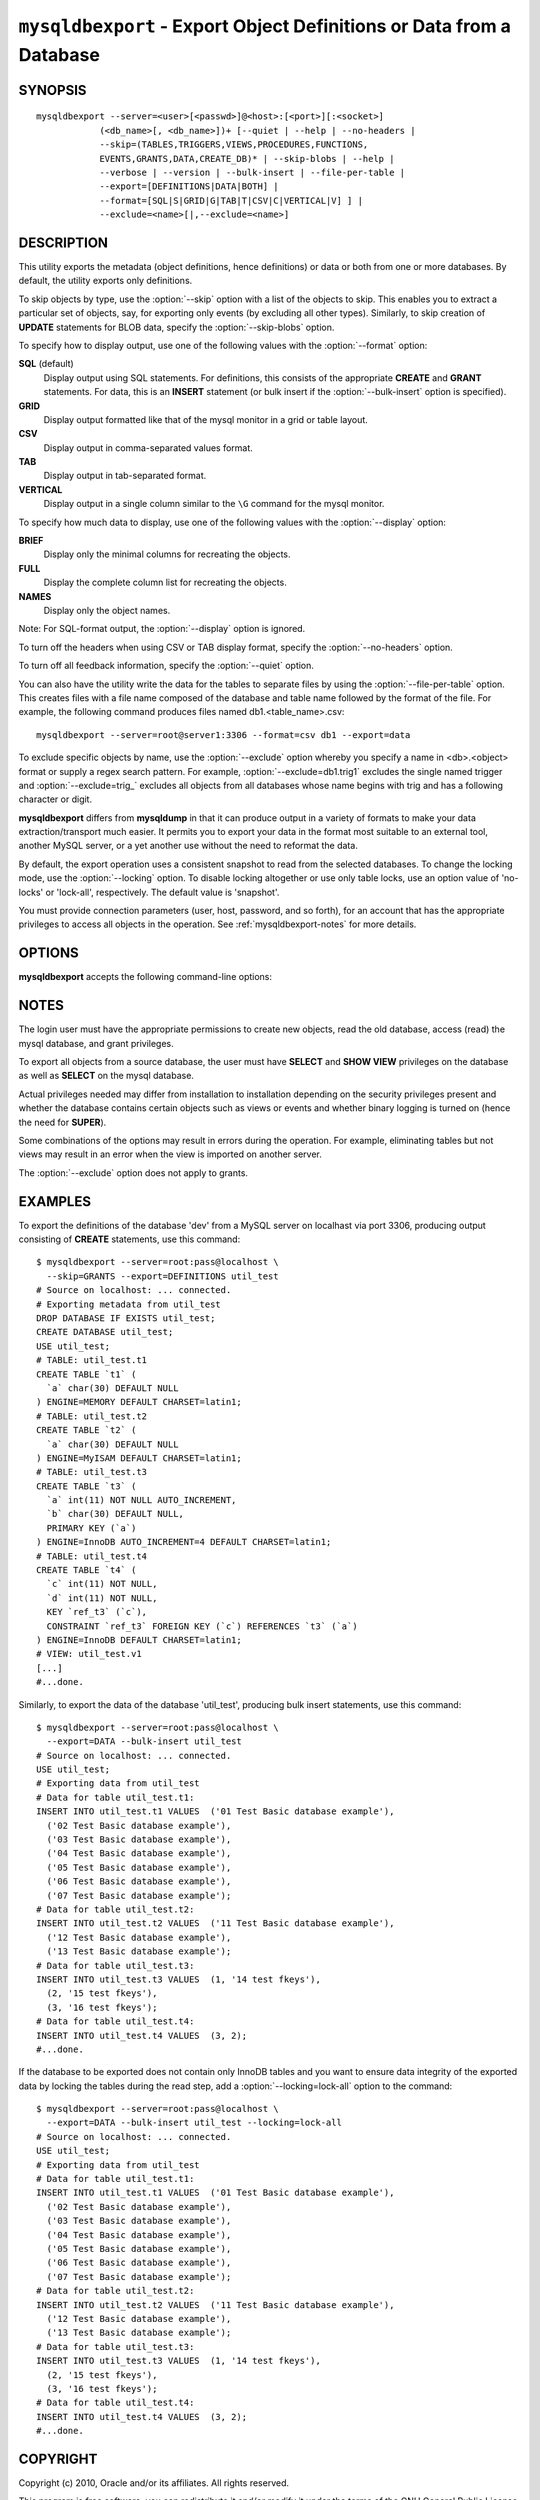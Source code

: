 .. _`mysqldbexport`:

#####################################################################
``mysqldbexport`` - Export Object Definitions or Data from a Database
#####################################################################

SYNOPSIS
--------

::

 mysqldbexport --server=<user>[<passwd>]@<host>:[<port>][:<socket>]
             (<db_name>[, <db_name>])+ [--quiet | --help | --no-headers |
             --skip=(TABLES,TRIGGERS,VIEWS,PROCEDURES,FUNCTIONS,
             EVENTS,GRANTS,DATA,CREATE_DB)* | --skip-blobs | --help |
             --verbose | --version | --bulk-insert | --file-per-table |
             --export=[DEFINITIONS|DATA|BOTH] |
             --format=[SQL|S|GRID|G|TAB|T|CSV|C|VERTICAL|V] ] |
             --exclude=<name>[|,--exclude=<name>]

DESCRIPTION
-----------

This utility exports the metadata
(object definitions, hence definitions) or data or both from one or more
databases. By default, the utility exports only definitions.

To skip objects by type, use the :option:`--skip` option
with a list of the objects to skip. This enables you to extract a
particular set of objects, say, for exporting only events (by
excluding all other types). Similarly, to skip creation of **UPDATE**
statements for BLOB data, specify the :option:`--skip-blobs` option.

To specify how to display output, use one of the following values
with the :option:`--format` option:

**SQL** (default)
  Display output using SQL statements. For definitions, this consists of
  the appropriate **CREATE** and **GRANT** statements. For data, this
  is an **INSERT** statement (or bulk insert if the
  :option:`--bulk-insert` option is specified).

**GRID**
  Display output formatted like that of the mysql monitor in a grid
  or table layout.

**CSV**
  Display output in comma-separated values format.

**TAB**
  Display output in tab-separated format.

**VERTICAL**
  Display output in a single column similar to the ``\G`` command
  for the mysql monitor.

To specify how much data to display, use one of the following values
with the :option:`--display` option:

**BRIEF**
  Display only the minimal columns for recreating the objects.

**FULL**
  Display the complete column list for recreating the objects.

**NAMES**
  Display only the object names.

Note: For SQL-format output, the :option:`--display` option is ignored.

To turn off the headers when using CSV or TAB display format, specify
the :option:`--no-headers` option.

To turn off all feedback information, specify the :option:`--quiet` option.

You can also have the utility write the data for the tables to separate files
by using the :option:`--file-per-table` option. This creates files with a
file name composed of the database and table name followed by the format of the
file. For example, the following command produces files named
db1.<table_name>.csv::

  mysqldbexport --server=root@server1:3306 --format=csv db1 --export=data

To exclude specific objects by name, use the :option:`--exclude` option
whereby you specify a name in <db>.<object> format or supply a
regex search pattern. For example, :option:`--exclude=db1.trig1` excludes
the single named trigger and :option:`--exclude=trig_` excludes all objects
from all databases whose name begins with trig and has a following character
or digit.

**mysqldbexport** differs from **mysqldump** in that it can produce output in a
variety of formats to make your data extraction/transport much easier. It
permits you to export your data in the format most suitable to an external
tool, another MySQL server, or a yet another use without the need to
reformat the data.

By default, the export operation uses a consistent snapshot to read
from the selected databases. To change the locking mode, use the
:option:`--locking` option. To disable locking altogether or use
only table locks, use an option value of 'no-locks' or 'lock-all',
respectively. The default value is 'snapshot'.

You must provide connection parameters (user, host, password, and
so forth), for an account that has the appropriate privileges to
access all objects in the operation.
See :ref:`mysqldbexport-notes` for more details.

OPTIONS
-------

**mysqldbexport** accepts the following command-line options:

.. option:: --help

   Display a help message and exit.

.. option:: --bulk-insert, -b

   Use bulk insert statements for data (default:False).

.. option:: --display=<display>, -d<display>

   Control the number of columns shown. Permitted display values are BRIEF
   = minimal columns for object creation (default), FULL = all columns,
   NAMES = only object names (not valid for --format=SQL).

.. option:: --exclude=<exclude>, -x<exclude> 

   Exclude one or more objects from the operation using either a specific name
   such as db1.t1 or a REGEXP search pattern.  Use this option multiple times
   to specify multiple exclusions.

   This option does not apply to grants.

.. option:: --export=<export>, -e<export>

   Control the export of either DATA|D = only the table data for the
   tables in the database list, DEFINITIONS|F = export only the
   definitions for the objects in the database list, or BOTH|B =
   export the metadata followed by the data (default: export metadata).

.. option:: --file-per-table

   Write table data to separate files. This is Valid only if the export
   output includes data (that is, if :option:`--export=data`
   or :option:`--export=both` are given). This option produces files named
   <db_name>.<tbl_name>.<format>. For example, a CSV export of two tables in
   db1, t1 and t2, results in files named db1.t1.csv and db1.t2.csv. If
   definitions are included, they are written to stdout as usual.

.. option:: --format=<format>, -f<format>

   Specify the output format. Permitted format values are
   SQL|S, GRID|G, TAB|T, CSV|C, or VERTICAL|V. The default is SQL.

.. option:: --locking=<locking>

   Choose the lock type for the operation. Permitted lock values are no-locks
   = do not use any table locks, lock-all = use table locks but no transaction
   and no consistent read, snaphot: consistent read using a single transaction.
   The default is snapshot.

.. option::  --no-headers, -h

   Do not display the column headers. This option is ignored for GRID-format
   output.

.. option:: --quiet, -q

   Turn off all messages for quiet execution.

.. option:: --regexp, --basic-regexp, -G

   Use 'REGEXP' operator to match pattern for exclusion. Default is to use
   'LIKE'.

.. option:: --server=<server>

   Connection information for the server in the format:
   <user>:<password>@<host>:<port>:<socket>

.. option:: --skip=<skip-objects>

   Specify objects to skip in the operation as a comma-separated list
   (no spaces). Permitted values are CREATE_DB, DATA, EVENTS, FUNCTIONS,
   GRANTS, PROCEDURES, TABLES, TRIGGERS, VIEWS.

.. option:: --skip-blobs

   Do not export BLOB data.

.. option:: --verbose, -v

   Specify how much information to display. Use this option
   multiple times to increase the amount of information.  For example, -v =
   verbose, -vv = more verbose, -vvv = debug.

.. option:: --version

   Display version information and exit.


.. _mysqldbexport-notes:

NOTES
-----

The login user must have the appropriate permissions to create new
objects, read the old database, access (read) the mysql database, and
grant privileges.

To export all objects from a source database, the user must have **SELECT** and
**SHOW VIEW** privileges on the database as well as **SELECT** on the
mysql database.

Actual privileges needed may differ from installation to installation
depending on the security privileges present and whether the database
contains certain objects such as views or events and whether binary
logging is turned on (hence the need for **SUPER**).

Some combinations of the options may result in errors during the operation.
For example, eliminating tables but not views may result in an error when the
view is imported on another server.

The :option:`--exclude` option does not apply to grants.

EXAMPLES
--------

To export the definitions of the database 'dev' from a MySQL server on
localhast via port 3306, producing output consisting of **CREATE** statements,
use this command::

    $ mysqldbexport --server=root:pass@localhost \
      --skip=GRANTS --export=DEFINITIONS util_test
    # Source on localhost: ... connected.
    # Exporting metadata from util_test
    DROP DATABASE IF EXISTS util_test;
    CREATE DATABASE util_test;
    USE util_test;
    # TABLE: util_test.t1
    CREATE TABLE `t1` (
      `a` char(30) DEFAULT NULL
    ) ENGINE=MEMORY DEFAULT CHARSET=latin1;
    # TABLE: util_test.t2
    CREATE TABLE `t2` (
      `a` char(30) DEFAULT NULL
    ) ENGINE=MyISAM DEFAULT CHARSET=latin1;
    # TABLE: util_test.t3
    CREATE TABLE `t3` (
      `a` int(11) NOT NULL AUTO_INCREMENT,
      `b` char(30) DEFAULT NULL,
      PRIMARY KEY (`a`)
    ) ENGINE=InnoDB AUTO_INCREMENT=4 DEFAULT CHARSET=latin1;
    # TABLE: util_test.t4
    CREATE TABLE `t4` (
      `c` int(11) NOT NULL,
      `d` int(11) NOT NULL,
      KEY `ref_t3` (`c`),
      CONSTRAINT `ref_t3` FOREIGN KEY (`c`) REFERENCES `t3` (`a`)
    ) ENGINE=InnoDB DEFAULT CHARSET=latin1;
    # VIEW: util_test.v1
    [...]
    #...done.

Similarly, to export the data of the database 'util_test', producing bulk
insert statements, use this command::

    $ mysqldbexport --server=root:pass@localhost \
      --export=DATA --bulk-insert util_test
    # Source on localhost: ... connected.
    USE util_test;
    # Exporting data from util_test
    # Data for table util_test.t1:
    INSERT INTO util_test.t1 VALUES  ('01 Test Basic database example'),
      ('02 Test Basic database example'),
      ('03 Test Basic database example'),
      ('04 Test Basic database example'),
      ('05 Test Basic database example'),
      ('06 Test Basic database example'),
      ('07 Test Basic database example');
    # Data for table util_test.t2:
    INSERT INTO util_test.t2 VALUES  ('11 Test Basic database example'),
      ('12 Test Basic database example'),
      ('13 Test Basic database example');
    # Data for table util_test.t3:
    INSERT INTO util_test.t3 VALUES  (1, '14 test fkeys'),
      (2, '15 test fkeys'),
      (3, '16 test fkeys');
    # Data for table util_test.t4:
    INSERT INTO util_test.t4 VALUES  (3, 2);
    #...done.
    
If the database to be exported does not contain only InnoDB tables and you
want to ensure data integrity of the exported data  by locking the tables
during the read step, add a :option:`--locking=lock-all` option to the command::

    $ mysqldbexport --server=root:pass@localhost \
      --export=DATA --bulk-insert util_test --locking=lock-all
    # Source on localhost: ... connected.
    USE util_test;
    # Exporting data from util_test
    # Data for table util_test.t1:
    INSERT INTO util_test.t1 VALUES  ('01 Test Basic database example'),
      ('02 Test Basic database example'),
      ('03 Test Basic database example'),
      ('04 Test Basic database example'),
      ('05 Test Basic database example'),
      ('06 Test Basic database example'),
      ('07 Test Basic database example');
    # Data for table util_test.t2:
    INSERT INTO util_test.t2 VALUES  ('11 Test Basic database example'),
      ('12 Test Basic database example'),
      ('13 Test Basic database example');
    # Data for table util_test.t3:
    INSERT INTO util_test.t3 VALUES  (1, '14 test fkeys'),
      (2, '15 test fkeys'),
      (3, '16 test fkeys');
    # Data for table util_test.t4:
    INSERT INTO util_test.t4 VALUES  (3, 2);
    #...done.


COPYRIGHT
---------

Copyright (c) 2010, Oracle and/or its affiliates. All rights reserved.

This program is free software; you can redistribute it and/or modify
it under the terms of the GNU General Public License as published by
the Free Software Foundation; version 2 of the License.

This program is distributed in the hope that it will be useful, but
WITHOUT ANY WARRANTY; without even the implied warranty of
MERCHANTABILITY or FITNESS FOR A PARTICULAR PURPOSE.  See the GNU
General Public License for more details.

You should have received a copy of the GNU General Public License
along with this program; if not, write to the Free Software
Foundation, Inc., 51 Franklin St, Fifth Floor, Boston, MA 02110-1301 USA
